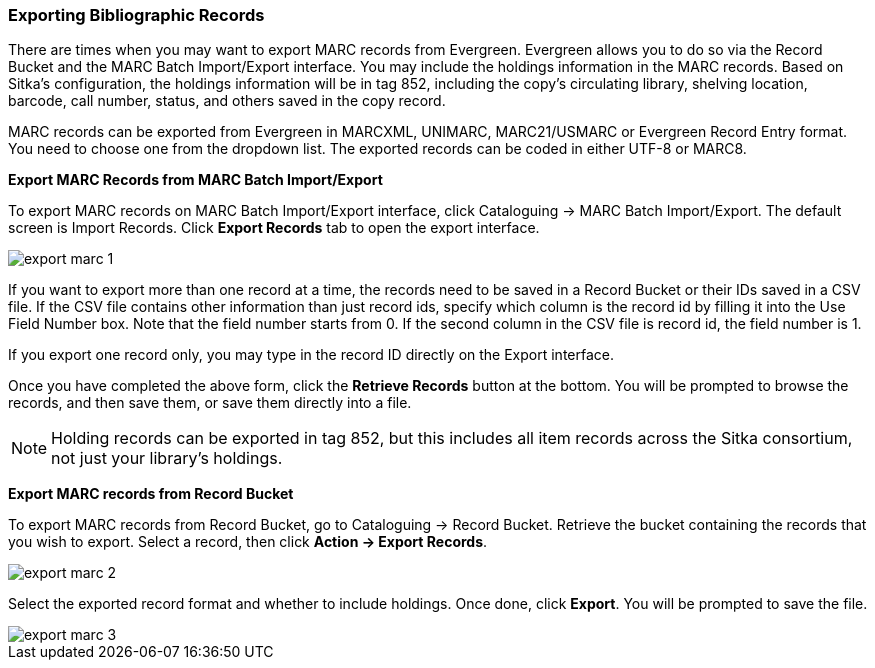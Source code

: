 Exporting Bibliographic Records
~~~~~~~~~~~~~~~~~~~~~~~~~~~~~~~

There are times when you may want to export MARC records from Evergreen. Evergreen allows you to do so via the Record Bucket and the MARC Batch Import/Export interface. You may include the holdings information in the MARC records. Based on Sitka's configuration, the holdings information will be in tag 852, including the copy's circulating library, shelving location, barcode, call number, status, and others saved in the copy record.

MARC records can be exported from Evergreen in MARCXML, UNIMARC, MARC21/USMARC or Evergreen Record Entry format. You need to choose one from the dropdown list. The exported records can be coded in either UTF-8 or MARC8.

*Export MARC Records from MARC Batch Import/Export*

To export MARC records on MARC Batch Import/Export interface, click Cataloguing -> MARC Batch Import/Export. The default screen is Import Records. Click *Export Records* tab to open the export interface.

image::images/cat/export-marc-1.png[]

If you want to export more than one record at a time, the records need to be saved in a Record Bucket or their IDs saved in a CSV file. If the CSV file contains other information than just record ids, specify which column is the record id by filling it into the Use Field Number box. Note that the field number starts from 0. If the second column in the CSV file is record id, the field number is 1.

If you export one record only, you may type in the record ID directly on the Export interface.

Once you have completed the above form, click the *Retrieve Records* button at the bottom. You will be prompted to browse the records, and then save them, or save them directly into a file.

[NOTE]
======
Holding records can be exported in tag 852, but this includes all item records across the Sitka consortium, not just your library's holdings.
======

*Export MARC records from Record Bucket*

To export MARC records from Record Bucket, go to Cataloguing -> Record Bucket. Retrieve the bucket containing the records that you wish to export. Select a record, then click *Action -> Export Records*.

image::images/cat/export-marc-2.png[]

Select the exported record format and whether to include holdings. Once done, click *Export*. You will be prompted to save the file.

image::images/cat/export-marc-3.png[]
